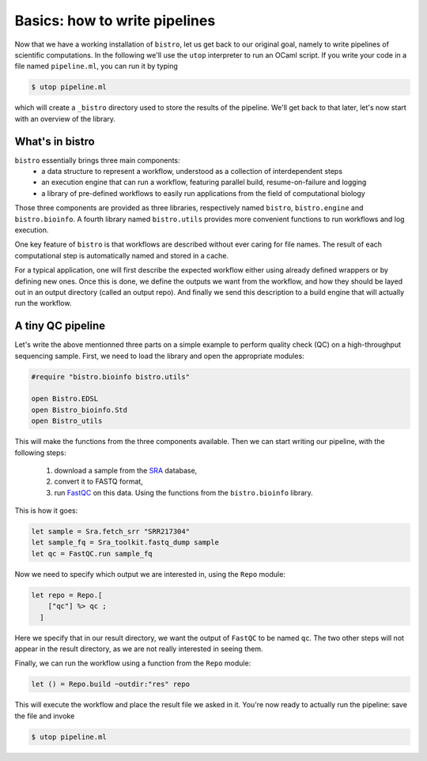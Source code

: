 ==============================
Basics: how to write pipelines
==============================

Now that we have a working installation of ``bistro``, let us get back
to our original goal, namely to write pipelines of scientific
computations. In the following we'll use the ``utop`` interpreter to
run an OCaml script. If you write your code in a file named
``pipeline.ml``, you can run it by typing

.. code-block:: bash

   $ utop pipeline.ml

which will create a ``_bistro`` directory used to store the results of
the pipeline. We'll get back to that later, let's now start with an
overview of the library.

What's in bistro
================

``bistro`` essentially brings three main components:
  - a data structure to represent a workflow, understood as a
    collection of interdependent steps
  - an execution engine that can run a workflow, featuring parallel
    build, resume-on-failure and logging
  - a library of pre-defined workflows to easily run applications from
    the field of computational biology

Those three components are provided as three libraries, respectively
named ``bistro``, ``bistro.engine`` and ``bistro.bioinfo``. A fourth
library named ``bistro.utils`` provides more convenient functions to
run workflows and log execution.

One key feature of ``bistro`` is that workflows are described without
ever caring for file names. The result of each computational step is
automatically named and stored in a cache.

For a typical application, one will first describe the expected
workflow either using already defined wrappers or by defining new
ones. Once this is done, we define the outputs we want from the
workflow, and how they should be layed out in an output directory
(called an output repo). And finally we send this description to a
build engine that will actually run the workflow.


A tiny QC pipeline
==================

Let's write the above mentionned three parts on a simple example to
perform quality check (QC) on a high-throughput sequencing
sample. First, we need to load the library and open the appropriate
modules:

.. code-block:: ocaml

   #require "bistro.bioinfo bistro.utils"

   open Bistro.EDSL
   open Bistro_bioinfo.Std
   open Bistro_utils

This will make the functions from the three components available. Then
we can start writing our pipeline, with the following
steps:

  1. download a sample from the `SRA <https://www.ncbi.nlm.nih.gov/sra>`_ database,
  2. convert it to FASTQ format,
  3. run `FastQC <https://www.bioinformatics.babraham.ac.uk/projects/fastqc/>`_
     on this data. Using the functions from the ``bistro.bioinfo`` library.

This is how it goes:

.. code-block:: ocaml

   let sample = Sra.fetch_srr "SRR217304"
   let sample_fq = Sra_toolkit.fastq_dump sample
   let qc = FastQC.run sample_fq

Now we need to specify which output we are interested in, using the
``Repo`` module:

.. code-block:: ocaml

   let repo = Repo.[
       ["qc"] %> qc ;
     ]

Here we specify that in our result directory, we want the output of
``FastQC`` to be named ``qc``. The two other steps will not appear in
the result directory, as we are not really interested in seeing them.

Finally, we can run the workflow using a function from the ``Repo``
module:

.. code-block:: ocaml

   let () = Repo.build ~outdir:"res" repo

This will execute the workflow and place the result file we asked in
it. You're now ready to actually run the pipeline: save the file and
invoke

.. code-block:: bash

   $ utop pipeline.ml

